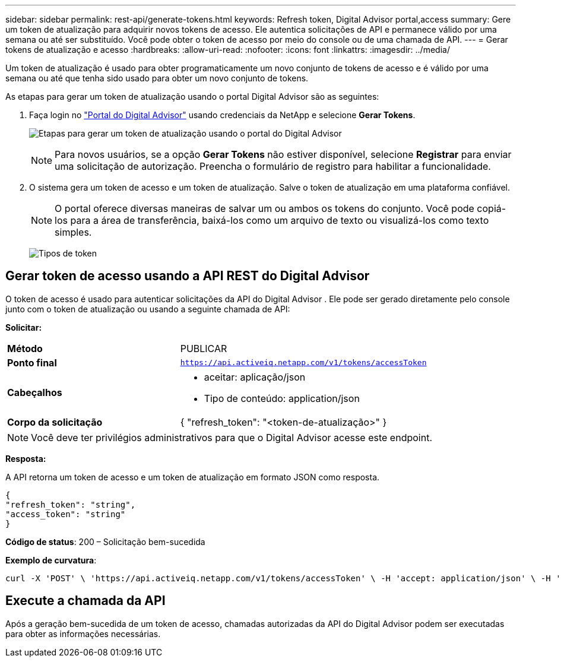 ---
sidebar: sidebar 
permalink: rest-api/generate-tokens.html 
keywords: Refresh token, Digital Advisor portal,access 
summary: Gere um token de atualização para adquirir novos tokens de acesso.  Ele autentica solicitações de API e permanece válido por uma semana ou até ser substituído.  Você pode obter o token de acesso por meio do console ou de uma chamada de API. 
---
= Gerar tokens de atualização e acesso
:hardbreaks:
:allow-uri-read: 
:nofooter: 
:icons: font
:linkattrs: 
:imagesdir: ../media/


[role="lead"]
Um token de atualização é usado para obter programaticamente um novo conjunto de tokens de acesso e é válido por uma semana ou até que tenha sido usado para obter um novo conjunto de tokens.

As etapas para gerar um token de atualização usando o portal Digital Advisor são as seguintes:

. Faça login no https://aiq.netapp.com/api["Portal do Digital Advisor"] usando credenciais da NetApp e selecione *Gerar Tokens*.
+
image:rest-api-aiq-portal.png["Etapas para gerar um token de atualização usando o portal do Digital Advisor"]

+

NOTE: Para novos usuários, se a opção *Gerar Tokens* não estiver disponível, selecione *Registrar* para enviar uma solicitação de autorização.  Preencha o formulário de registro para habilitar a funcionalidade.

. O sistema gera um token de acesso e um token de atualização.  Salve o token de atualização em uma plataforma confiável.
+

NOTE: O portal oferece diversas maneiras de salvar um ou ambos os tokens do conjunto.  Você pode copiá-los para a área de transferência, baixá-los como um arquivo de texto ou visualizá-los como texto simples.

+
image:rest-api-token-types.png["Tipos de token"]





== Gerar token de acesso usando a API REST do Digital Advisor

O token de acesso é usado para autenticar solicitações da API do Digital Advisor .  Ele pode ser gerado diretamente pelo console junto com o token de atualização ou usando a seguinte chamada de API:

*Solicitar:*

[cols="41%,59%"]
|===


| *Método* | PUBLICAR 


| *Ponto final* | `https://api.activeiq.netapp.com/v1/tokens/accessToken` 


| *Cabeçalhos*  a| 
* aceitar: aplicação/json
* Tipo de conteúdo: application/json




| *Corpo da solicitação*  a| 
{ "refresh_token": "<token-de-atualização>" }

|===

NOTE: Você deve ter privilégios administrativos para que o Digital Advisor acesse este endpoint.

*Resposta:*

A API retorna um token de acesso e um token de atualização em formato JSON como resposta.

[listing]
----
{
"refresh_token": "string",
"access_token": "string"
}
----
*Código de status*: 200 – Solicitação bem-sucedida

*Exemplo de curvatura*:

[source, curl]
----
curl -X 'POST' \ 'https://api.activeiq.netapp.com/v1/tokens/accessToken' \ -H 'accept: application/json' \ -H 'Content-Type: application/json' \ -d ' { "refresh_token": "<refresh-token>" }'
----


== Execute a chamada da API

Após a geração bem-sucedida de um token de acesso, chamadas autorizadas da API do Digital Advisor podem ser executadas para obter as informações necessárias.
